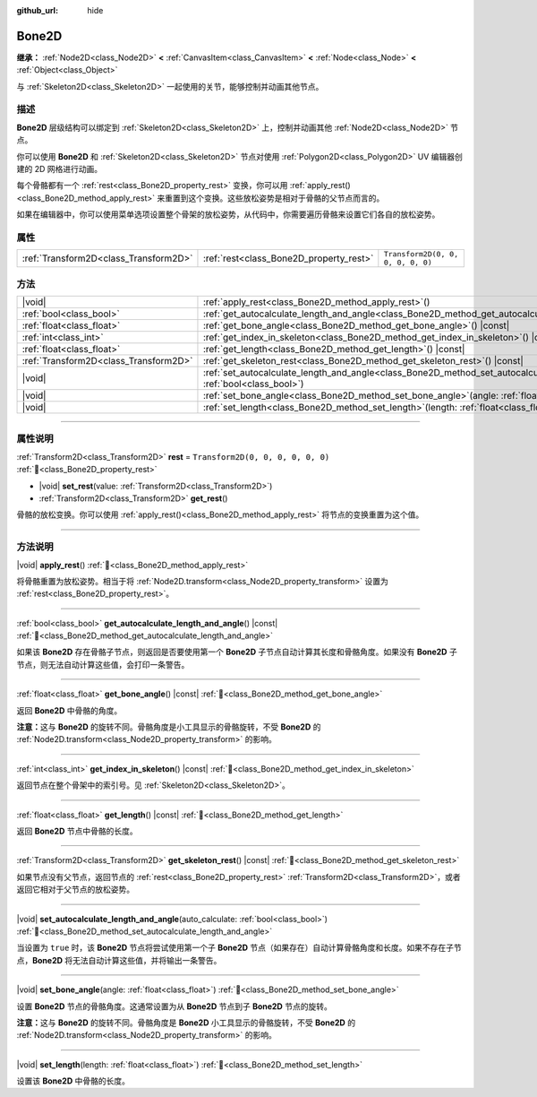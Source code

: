 :github_url: hide

.. DO NOT EDIT THIS FILE!!!
.. Generated automatically from Godot engine sources.
.. Generator: https://github.com/godotengine/godot/tree/4.4/doc/tools/make_rst.py.
.. XML source: https://github.com/godotengine/godot/tree/4.4/doc/classes/Bone2D.xml.

.. _class_Bone2D:

Bone2D
======

**继承：** :ref:`Node2D<class_Node2D>` **<** :ref:`CanvasItem<class_CanvasItem>` **<** :ref:`Node<class_Node>` **<** :ref:`Object<class_Object>`

与 :ref:`Skeleton2D<class_Skeleton2D>` 一起使用的关节，能够控制并动画其他节点。

.. rst-class:: classref-introduction-group

描述
----

**Bone2D** 层级结构可以绑定到 :ref:`Skeleton2D<class_Skeleton2D>` 上，控制并动画其他 :ref:`Node2D<class_Node2D>` 节点。

你可以使用 **Bone2D** 和 :ref:`Skeleton2D<class_Skeleton2D>` 节点对使用 :ref:`Polygon2D<class_Polygon2D>` UV 编辑器创建的 2D 网格进行动画。

每个骨骼都有一个 :ref:`rest<class_Bone2D_property_rest>` 变换，你可以用 :ref:`apply_rest()<class_Bone2D_method_apply_rest>` 来重置到这个变换。这些放松姿势是相对于骨骼的父节点而言的。

如果在编辑器中，你可以使用菜单选项设置整个骨架的放松姿势，从代码中，你需要遍历骨骼来设置它们各自的放松姿势。

.. rst-class:: classref-reftable-group

属性
----

.. table::
   :widths: auto

   +---------------------------------------+-----------------------------------------+-----------------------------------+
   | :ref:`Transform2D<class_Transform2D>` | :ref:`rest<class_Bone2D_property_rest>` | ``Transform2D(0, 0, 0, 0, 0, 0)`` |
   +---------------------------------------+-----------------------------------------+-----------------------------------+

.. rst-class:: classref-reftable-group

方法
----

.. table::
   :widths: auto

   +---------------------------------------+---------------------------------------------------------------------------------------------------------------------------------------------------+
   | |void|                                | :ref:`apply_rest<class_Bone2D_method_apply_rest>`\ (\ )                                                                                           |
   +---------------------------------------+---------------------------------------------------------------------------------------------------------------------------------------------------+
   | :ref:`bool<class_bool>`               | :ref:`get_autocalculate_length_and_angle<class_Bone2D_method_get_autocalculate_length_and_angle>`\ (\ ) |const|                                   |
   +---------------------------------------+---------------------------------------------------------------------------------------------------------------------------------------------------+
   | :ref:`float<class_float>`             | :ref:`get_bone_angle<class_Bone2D_method_get_bone_angle>`\ (\ ) |const|                                                                           |
   +---------------------------------------+---------------------------------------------------------------------------------------------------------------------------------------------------+
   | :ref:`int<class_int>`                 | :ref:`get_index_in_skeleton<class_Bone2D_method_get_index_in_skeleton>`\ (\ ) |const|                                                             |
   +---------------------------------------+---------------------------------------------------------------------------------------------------------------------------------------------------+
   | :ref:`float<class_float>`             | :ref:`get_length<class_Bone2D_method_get_length>`\ (\ ) |const|                                                                                   |
   +---------------------------------------+---------------------------------------------------------------------------------------------------------------------------------------------------+
   | :ref:`Transform2D<class_Transform2D>` | :ref:`get_skeleton_rest<class_Bone2D_method_get_skeleton_rest>`\ (\ ) |const|                                                                     |
   +---------------------------------------+---------------------------------------------------------------------------------------------------------------------------------------------------+
   | |void|                                | :ref:`set_autocalculate_length_and_angle<class_Bone2D_method_set_autocalculate_length_and_angle>`\ (\ auto_calculate\: :ref:`bool<class_bool>`\ ) |
   +---------------------------------------+---------------------------------------------------------------------------------------------------------------------------------------------------+
   | |void|                                | :ref:`set_bone_angle<class_Bone2D_method_set_bone_angle>`\ (\ angle\: :ref:`float<class_float>`\ )                                                |
   +---------------------------------------+---------------------------------------------------------------------------------------------------------------------------------------------------+
   | |void|                                | :ref:`set_length<class_Bone2D_method_set_length>`\ (\ length\: :ref:`float<class_float>`\ )                                                       |
   +---------------------------------------+---------------------------------------------------------------------------------------------------------------------------------------------------+

.. rst-class:: classref-section-separator

----

.. rst-class:: classref-descriptions-group

属性说明
--------

.. _class_Bone2D_property_rest:

.. rst-class:: classref-property

:ref:`Transform2D<class_Transform2D>` **rest** = ``Transform2D(0, 0, 0, 0, 0, 0)`` :ref:`🔗<class_Bone2D_property_rest>`

.. rst-class:: classref-property-setget

- |void| **set_rest**\ (\ value\: :ref:`Transform2D<class_Transform2D>`\ )
- :ref:`Transform2D<class_Transform2D>` **get_rest**\ (\ )

骨骼的放松变换。你可以使用 :ref:`apply_rest()<class_Bone2D_method_apply_rest>` 将节点的变换重置为这个值。

.. rst-class:: classref-section-separator

----

.. rst-class:: classref-descriptions-group

方法说明
--------

.. _class_Bone2D_method_apply_rest:

.. rst-class:: classref-method

|void| **apply_rest**\ (\ ) :ref:`🔗<class_Bone2D_method_apply_rest>`

将骨骼重置为放松姿势。相当于将 :ref:`Node2D.transform<class_Node2D_property_transform>` 设置为 :ref:`rest<class_Bone2D_property_rest>`\ 。

.. rst-class:: classref-item-separator

----

.. _class_Bone2D_method_get_autocalculate_length_and_angle:

.. rst-class:: classref-method

:ref:`bool<class_bool>` **get_autocalculate_length_and_angle**\ (\ ) |const| :ref:`🔗<class_Bone2D_method_get_autocalculate_length_and_angle>`

如果该 **Bone2D** 存在骨骼子节点，则返回是否要使用第一个 **Bone2D** 子节点自动计算其长度和骨骼角度。如果没有 **Bone2D** 子节点，则无法自动计算这些值，会打印一条警告。

.. rst-class:: classref-item-separator

----

.. _class_Bone2D_method_get_bone_angle:

.. rst-class:: classref-method

:ref:`float<class_float>` **get_bone_angle**\ (\ ) |const| :ref:`🔗<class_Bone2D_method_get_bone_angle>`

返回 **Bone2D** 中骨骼的角度。

\ **注意：**\ 这与 **Bone2D** 的旋转不同。骨骼角度是小工具显示的骨骼旋转，不受 **Bone2D** 的 :ref:`Node2D.transform<class_Node2D_property_transform>` 的影响。

.. rst-class:: classref-item-separator

----

.. _class_Bone2D_method_get_index_in_skeleton:

.. rst-class:: classref-method

:ref:`int<class_int>` **get_index_in_skeleton**\ (\ ) |const| :ref:`🔗<class_Bone2D_method_get_index_in_skeleton>`

返回节点在整个骨架中的索引号。见 :ref:`Skeleton2D<class_Skeleton2D>`\ 。

.. rst-class:: classref-item-separator

----

.. _class_Bone2D_method_get_length:

.. rst-class:: classref-method

:ref:`float<class_float>` **get_length**\ (\ ) |const| :ref:`🔗<class_Bone2D_method_get_length>`

返回 **Bone2D** 节点中骨骼的长度。

.. rst-class:: classref-item-separator

----

.. _class_Bone2D_method_get_skeleton_rest:

.. rst-class:: classref-method

:ref:`Transform2D<class_Transform2D>` **get_skeleton_rest**\ (\ ) |const| :ref:`🔗<class_Bone2D_method_get_skeleton_rest>`

如果节点没有父节点，返回节点的 :ref:`rest<class_Bone2D_property_rest>` :ref:`Transform2D<class_Transform2D>`\ ，或者返回它相对于父节点的放松姿势。

.. rst-class:: classref-item-separator

----

.. _class_Bone2D_method_set_autocalculate_length_and_angle:

.. rst-class:: classref-method

|void| **set_autocalculate_length_and_angle**\ (\ auto_calculate\: :ref:`bool<class_bool>`\ ) :ref:`🔗<class_Bone2D_method_set_autocalculate_length_and_angle>`

当设置为 ``true`` 时，该 **Bone2D** 节点将尝试使用第一个子 **Bone2D** 节点（如果存在）自动计算骨骼角度和长度。如果不存在子节点，\ **Bone2D** 将无法自动计算这些值，并将输出一条警告。

.. rst-class:: classref-item-separator

----

.. _class_Bone2D_method_set_bone_angle:

.. rst-class:: classref-method

|void| **set_bone_angle**\ (\ angle\: :ref:`float<class_float>`\ ) :ref:`🔗<class_Bone2D_method_set_bone_angle>`

设置 **Bone2D** 节点的骨骼角度。这通常设置为从 **Bone2D** 节点到子 **Bone2D** 节点的旋转。

\ **注意：**\ 这与 **Bone2D** 的旋转不同。骨骼角度是 **Bone2D** 小工具显示的骨骼旋转，不受 **Bone2D** 的 :ref:`Node2D.transform<class_Node2D_property_transform>` 的影响。

.. rst-class:: classref-item-separator

----

.. _class_Bone2D_method_set_length:

.. rst-class:: classref-method

|void| **set_length**\ (\ length\: :ref:`float<class_float>`\ ) :ref:`🔗<class_Bone2D_method_set_length>`

设置该 **Bone2D** 中骨骼的长度。

.. |virtual| replace:: :abbr:`virtual (本方法通常需要用户覆盖才能生效。)`
.. |const| replace:: :abbr:`const (本方法无副作用，不会修改该实例的任何成员变量。)`
.. |vararg| replace:: :abbr:`vararg (本方法除了能接受在此处描述的参数外，还能够继续接受任意数量的参数。)`
.. |constructor| replace:: :abbr:`constructor (本方法用于构造某个类型。)`
.. |static| replace:: :abbr:`static (调用本方法无需实例，可直接使用类名进行调用。)`
.. |operator| replace:: :abbr:`operator (本方法描述的是使用本类型作为左操作数的有效运算符。)`
.. |bitfield| replace:: :abbr:`BitField (这个值是由下列位标志构成位掩码的整数。)`
.. |void| replace:: :abbr:`void (无返回值。)`
